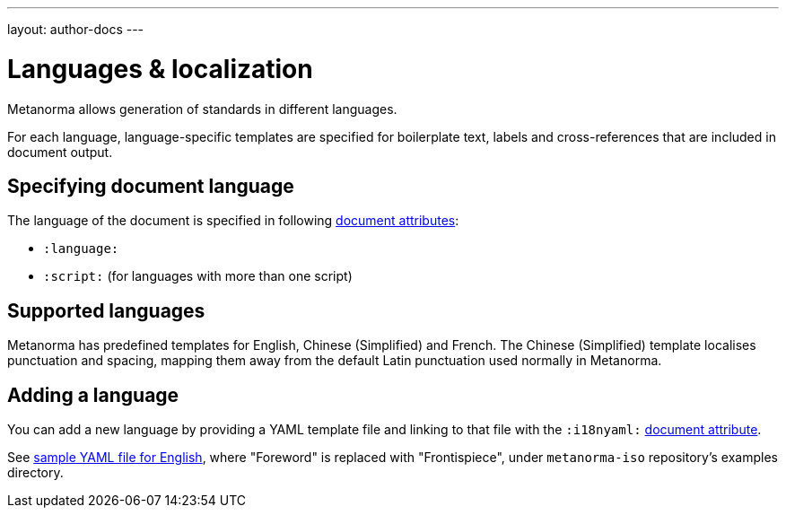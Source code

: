 ---
layout: author-docs
---

= Languages & localization

Metanorma allows generation of standards in different languages.

For each language, language-specific templates are specified for boilerplate text,
labels and cross-references that are included in document output.

== Specifying document language

The language of the document is specified in following link:/author/ref/document-attributes/#languages-localization[document attributes]:

- `:language:`
- `:script:` (for languages with more than one script)

== Supported languages

Metanorma has predefined templates for English, Chinese (Simplified) and French.
The Chinese (Simplified) template localises punctuation and spacing,
mapping them away from the default Latin punctuation used normally in Metanorma.

== Adding a language

You can add a new language by providing a YAML template file
and linking to that file with the `:i18nyaml:` link:/author/ref/document-attributes/#languages-localization[document attribute].

See https://github.com/riboseinc/metanorma-iso/blob/master/spec/examples/english.yaml[sample YAML file for English],
where "Foreword" is replaced with "Frontispiece",
under `metanorma-iso` repository’s examples directory.
